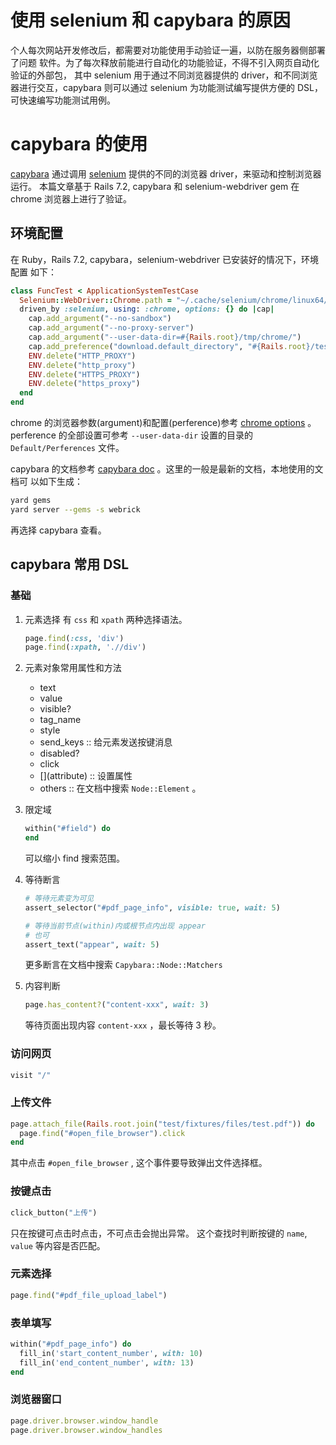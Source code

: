 # -*- coding: utf-8; -*-
#+options: tex:dvipng
#+OPTIONS: toc:nil
#+OPTIONS: ^:nil

* 使用 selenium 和 capybara 的原因
  个人每次网站开发修改后，都需要对功能使用手动验证一遍，以防在服务器侧部署了问题
  软件。为了每次释放前能进行自动化的功能验证，不得不引入网页自动化验证的外部包，
  其中 selenium 用于通过不同浏览器提供的 driver，和不同浏览器进行交互，capybara
  则可以通过 selenium 为功能测试编写提供方便的 DSL，可快速编写功能测试用例。

* capybara 的使用
  [[https://github.com/teamcapybara/capybara][capybara]] 通过调用 [[https://github.com/SeleniumHQ/][selenium]] 提供的不同的浏览器 driver，来驱动和控制浏览器运行。
  本篇文章基于 Rails 7.2, capybara 和 selenium-webdriver gem 在 chrome 浏览器上进行了验证。

** 环境配置

   在 Ruby，Rails 7.2, capybara，selenium-webdriver 已安装好的情况下，环境配置
   如下：

   #+BEGIN_SRC ruby  
     class FuncTest < ApplicationSystemTestCase
       Selenium::WebDriver::Chrome.path = "~/.cache/selenium/chrome/linux64/129.0.6668.58/chrome"
       driven_by :selenium, using: :chrome, options: {} do |cap|
         cap.add_argument("--no-sandbox")
         cap.add_argument("--no-proxy-server")
         cap.add_argument("--user-data-dir=#{Rails.root}/tmp/chrome/")
         cap.add_preference("download.default_directory", "#{Rails.root}/test/fixtures/files/")
         ENV.delete("HTTP_PROXY")
         ENV.delete("http_proxy")
         ENV.delete("HTTPS_PROXY")
         ENV.delete("https_proxy")
       end
     end
   #+END_SRC

   chrome 的浏览器参数(argument)和配置(perference)参考 [[https://www.selenium.dev/documentation/webdriver/browsers/chrome/][chrome options]] 。
   perference 的全部设置可参考 =--user-data-dir= 设置的目录的 =Default/Perferences=
   文件。

   capybara 的文档参考 [[https://rubydoc.info/github/teamcapybara/capybara/master#the-dsl][capybara doc]] 。这里的一般是最新的文档，本地使用的文档可
   以如下生成：
   
   #+BEGIN_SRC bash  
     yard gems
     yard server --gems -s webrick
   #+END_SRC

   再选择 capybara 查看。

** capybara 常用 DSL

*** 基础
    1. 元素选择
       有 =css= 和 =xpath= 两种选择语法。
       #+BEGIN_SRC ruby  
         page.find(:css, 'div')
         page.find(:xpath, './/div')
       #+END_SRC
       
    2. 元素对象常用属性和方法
       - text
       - value
       - visible?
       - tag_name
       - style
       - send_keys :: 给元素发送按键消息
       - disabled?
       - click
       - [](attribute) :: 设置属性
       - others :: 在文档中搜索 =Node::Element= 。
         
    3. 限定域
       #+BEGIN_SRC ruby  
         within("#field") do
         end
       #+END_SRC
       可以缩小 find 搜索范围。
       
    4. 等待断言
       #+BEGIN_SRC ruby
         # 等待元素变为可见
         assert_selector("#pdf_page_info", visible: true, wait: 5)

         # 等待当前节点(within)内或根节点内出现 appear
         # 也可
         assert_text("appear", wait: 5)
       #+END_SRC
       更多断言在文档中搜索 =Capybara::Node::Matchers= 

    5. 内容判断
       #+BEGIN_SRC ruby  
         page.has_content?("content-xxx", wait: 3)
       #+END_SRC
       等待页面出现内容 =content-xxx= ，最长等待 3 秒。

*** 访问网页
    #+BEGIN_SRC ruby  
      visit "/"
    #+END_SRC

*** 上传文件
    #+BEGIN_SRC ruby  
      page.attach_file(Rails.root.join("test/fixtures/files/test.pdf")) do
        page.find("#open_file_browser").click
      end
    #+END_SRC
    其中点击 =#open_file_browser= , 这个事件要导致弹出文件选择框。

*** 按键点击
    #+BEGIN_SRC ruby  
      click_button("上传")
    #+END_SRC
    只在按键可点击时点击，不可点击会抛出异常。
    这个查找时判断按键的 =name=, =value= 等内容是否匹配。

*** 元素选择
    #+BEGIN_SRC ruby  
      page.find("#pdf_file_upload_label")
    #+END_SRC
    
*** 表单填写
    #+BEGIN_SRC ruby  
      within("#pdf_page_info") do
        fill_in('start_content_number', with: 10)
        fill_in('end_content_number', with: 13)
      end
    #+END_SRC

*** 浏览器窗口
    #+BEGIN_SRC ruby  
      page.driver.browser.window_handle
      page.driver.browser.window_handles
    #+END_SRC

